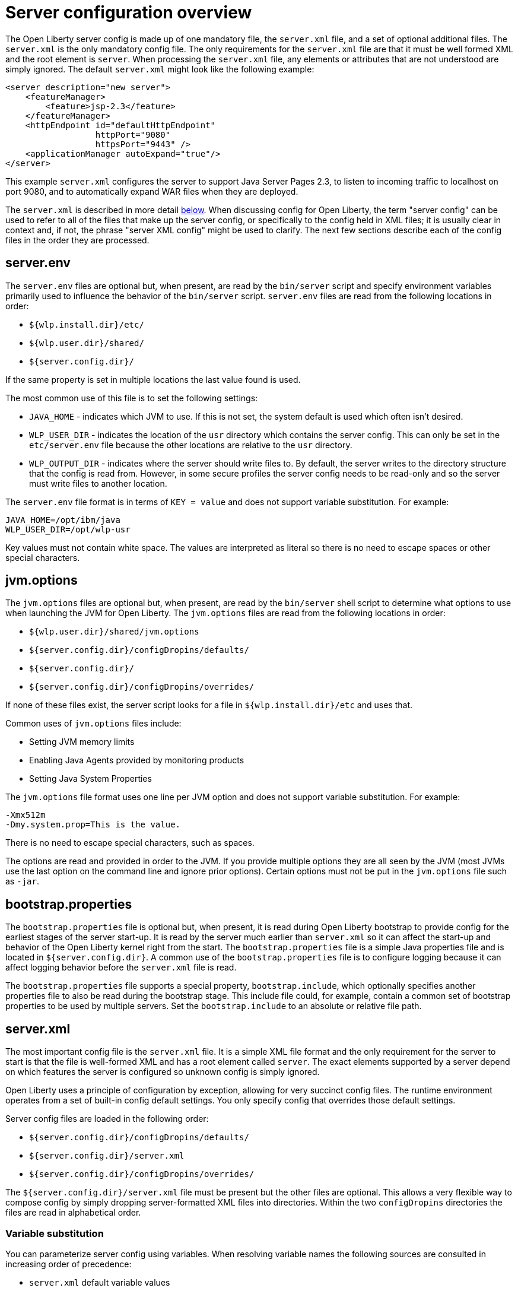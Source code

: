 = Server configuration overview
:projectName: Open Liberty
:page-layout: config
:page-type: overview

The {projectName} server config is made up of one mandatory file, the
`server.xml` file, and a set of optional additional files. The `server.xml` is
the only mandatory config file.  The only requirements for the `server.xml`
file are that it must be well formed XML and the root element is `server`. When
processing the `server.xml` file, any elements or attributes that are not
understood are simply ignored. The default `server.xml` might look like the
following example:

[source,xml]
----
<server description="new server">
    <featureManager>
        <feature>jsp-2.3</feature>
    </featureManager>
    <httpEndpoint id="defaultHttpEndpoint"
                  httpPort="9080"
                  httpsPort="9443" />
    <applicationManager autoExpand="true"/>
</server>
----

This example `server.xml` configures the server to support Java Server Pages 2.3,
to listen to incoming traffic to localhost on port 9080, and to automatically
expand WAR files when they are deployed.

The `server.xml` is described in more detail <<server-xml,below>>. When
discussing config for {projectName}, the term "server config" can be used to refer
to all of the files that make up the server config, or specifically to the
config held in XML files; it is usually clear in context and, if not, the
phrase "server XML config" might be used to clarify. The next few sections
describe each of the config files in the order they are processed.

== server.env
The `server.env` files are optional but, when present, are read by the
`bin/server` script and specify environment variables primarily used to
influence the behavior of the `bin/server` script. `server.env` files are read
from the following locations in order:

* `${wlp.install.dir}/etc/`
* `${wlp.user.dir}/shared/`
* `${server.config.dir}/`

If the same property is set in multiple locations the last value found is
used.

The most common use of this file is to set the following settings:

* `JAVA_HOME` - indicates which JVM to use. If this is not set, the system default
  is used which often isn't desired.
* `WLP_USER_DIR` - indicates the location of the `usr` directory which contains
  the server config. This can only be set in the `etc/server.env` file because
  the other locations are relative to the `usr` directory.
* `WLP_OUTPUT_DIR` - indicates where the server should write files to. By
  default, the server writes to the directory structure that the config is
  read from. However, in some secure profiles the server config needs to
  be read-only and so the server must write files to another location.

The `server.env` file format is in terms of `KEY = value` and does not support
variable substitution.  For example:

[source,properties]
----
JAVA_HOME=/opt/ibm/java
WLP_USER_DIR=/opt/wlp-usr
----

Key values must not contain white space. The values are interpreted as literal so there is no need to escape spaces or other special characters.

== jvm.options
The `jvm.options` files are optional but, when present, are read by the
`bin/server` shell script to determine what options to use when
launching the JVM for {projectName}. The `jvm.options` files are read
from the following locations in order:

* `${wlp.user.dir}/shared/jvm.options`
* `${server.config.dir}/configDropins/defaults/`
* `${server.config.dir}/`
* `${server.config.dir}/configDropins/overrides/`

If none of these files exist, the server script looks for a file in
`${wlp.install.dir}/etc` and uses that.

Common uses of `jvm.options` files include:

* Setting JVM memory limits
* Enabling Java Agents provided by monitoring products
* Setting Java System Properties

The `jvm.options` file format uses one line per JVM option and does not support
variable substitution. For example:

[source,properties]
----
-Xmx512m
-Dmy.system.prop=This is the value.
----

There is no need to escape special characters, such as spaces.

The options are read and provided in order to the JVM. If you provide multiple
options they are all seen by the JVM (most JVMs use the last option on the
command line and ignore prior options). Certain options must not be put in the
`jvm.options` file such as `-jar`.

== bootstrap.properties
The `bootstrap.properties` file is optional but, when present, it is read during
{projectName} bootstrap to provide config for the earliest stages of the
server start-up. It is read by the server much earlier than `server.xml` so it
can affect the start-up and behavior of the {projectName} kernel right from the
start. The `bootstrap.properties` file is a simple Java properties file and is
located in `${server.config.dir}`. A common use of the `bootstrap.properties`
file is to configure logging because it can affect logging behavior before the
`server.xml` file is read.

The `bootstrap.properties` file supports a special property, `bootstrap.include`,
which optionally specifies another properties file to also be read during the
bootstrap stage. This include file could, for example, contain a common set of
bootstrap properties to be used by multiple servers. Set the `bootstrap.include`
to an absolute or relative file path.

[#server-xml]
== server.xml

The most important config file is the `server.xml` file. It is a simple
XML file format and the only requirement for the server to start is that the file is
well-formed XML and has a root element called `server`. The exact elements
supported by a server depend on which features the server is configured so unknown
config is simply ignored.

{projectName} uses a principle of configuration by exception, allowing for very
succinct config files. The runtime environment operates from a set of
built-in config default settings. You only specify config that overrides
those default settings.

Server config files are loaded in the following order:

* `${server.config.dir}/configDropins/defaults/`
* `${server.config.dir}/server.xml`
* `${server.config.dir}/configDropins/overrides/`

The `${server.config.dir}/server.xml` file must be present but the other files
are optional. This allows a very flexible way to compose config by simply
dropping server-formatted XML files into directories. Within the two
`configDropins` directories the files are read in alphabetical order.

=== Variable substitution
You can parameterize server config using variables. When resolving
variable names the following sources are consulted in increasing order of
precedence:

* `server.xml` default variable values
* environment variables
* `bootstrap.properties`
* Java system properties
* `server.xml` config

Variables are referenced using `${variableName}` syntax. In server config,
specify variables using the `variable` element:

[source,xml]
----
<variable name="variableName" value="some.value" />
----

Default values, specified in server config, are only used if no other value can
be found. They are specified using the `variable` element and the `defaultValue`
attribute:

[source,xml]
----
<variable name="variableName" defaultValue="some.default.value"/>
----

Environment variables can be accessed as variables. From 19.0.0.3, they can be
accessed directly by referencing the environment variable name. If the variable
cannot be resolved the following transformations on the environment variable
name is tried:

1. Replace all non-alpha num characters with _
2. Change all characters to upper case.

If you enter `${my.env.var}` in `server.xml` it will look for environment
variables with the following names:

1. my.env.var
2. my_env_var
3. MY_ENV_VAR

When using a Liberty release older than 19.0.0.3, environment variables can be
accessed by adding `env.` to the start of the environment variable name:

[source,xml]
----
<httpEndpoint id="defaultHttpEndpoint"
              host="${env.HOST}"
              httpPort="9080" />
----

Variable values are always interpreted as a String with simple type conversion.
This can lead to situations where a list of ports (e.g. `80,443`) is interpreted as
a single string rather than as two port numbers. In this case, the variable
substitution can be forced to split on the `,` using a `list` function. For example:

[source,xml]
----
<mongo ports="${list(mongoPorts)}" hosts="${list(mongoHosts)}" />
----

Simple arithmetic is also supported for variables whose value is an integer.
The left and right side of the operator can be a variable or a number; the
operator can be one of `+`, `-`, `*`, `/` for example:

[source,xml]
----
<variable name="one" value="1" />
<variable name="two" value="${one+1}" />
<variable name="three" value="${one+two}" />
<variable name="six" value="${two*three}" />
<variable name="five" value="${six-one}" />
<variable name="threeagain" value="${six/two}" />
----

There are a number of predefined variables:

* `wlp.install.dir` - the location where the Liberty runtime is installed.
* `wlp.server.name` - the name of the server.
* `wlp.user.dir` - the location of the `usr` folder. Defaults to
  `${wlp.install.dir}/usr`.
* `shared.app.dir` - the location of shared applications. Defaults to
  `${wlp.user.dir}/shared/apps`.
* `shared.config.dir` - the directory that contains the server config. Defaults to
  `${wlp.user.dir}/shared/config`.
* `shared.resource.dir` - the location of shared resource files. Defaults to
  `${wlp.user.dir}/shared/resources`.
* `server.config.dir` - the directory that server config is stored in.
  Defaults to `${wlp.user.dir}/servers/${wlp.server.name}`.
* `server.output.dir` - the directory that the server writes the workarea, logs and
  other runtime generated files to. Defaults to `${server.config.dir}`.

=== Config merging
The config can be made up of multiple files so it is possible, perhaps
even likely, that two files provide the same config. In these
situations the server config is merged using a set of simple rules. In
{projectName}, config is separated into singleton and factory
config. Merging works differently for the two. Singleton config
is used when configuring a single thing (e.g. logging); factory config is
used when it is valid to configure multiple things, (e.g. an application or a
data source).

==== Merging singleton config

For singleton config elements the config is merged. If two
elements exist with different attributes both attributes are used. For example:

[source,xml]
----
<server>
    <logging a="true" />
    <logging b="false" />
</server>
----

is treated as:

[source,xml]
----
<server>
    <logging a="true" b="false" />
</server>
----

If the same attribute is specified twice then it is treated as a last instance
wins. For example:

[source,xml]
----
<server>
    <logging a="true" b="true"/>
    <logging b="false" />
</server>
----

is treated as:

[source,xml]
----
<server>
    <logging a="true" b="false" />
</server>
----

In some cases, config is provided using child elements that take text. In
these cases the config is merged by using all of the values specified. The most
common scenario is configuring features. For example:

[source,xml]
----
<server>
    <featureManager>
        <feature>servlet-4.0</feature>
    </featureManager>
    <featureManager>
        <feature>restConnector-2.0</feature>
    </featureManager>
</server>
----

is treated as:

[source,xml]
----
<server>
    <featureManager>
        <feature>servlet-4.0</feature>
        <feature>restConnector-2.0</feature>
    </featureManager>
</server>
----

==== Merging factory config

Factory config merges use the same rules as singleton config but, because
it is valid to configure the same element and mean two different logical objects,
merging doesn't happen just because the element names match. Instead each
element is assumed to be configuring a distinct object. If the logical object is
configured by two instances, the `id` attribute must be set on each of them
to indicate they are the same thing. Variable substitution on an `id` is not
supported.

The following example configures two applications. One is `myapp.war` and has a
context root of `myawesomeapp` and the other is `myapp2.war` which has `myapp2` as
the context root:

[source,xml]
----
<server>
    <webApplication id="app1" location="myapp.war" />
    <webApplication location="myapp2.war" />
    <webApplication id="app1" contextRoot="/myawesomeapp" />
</server>
----

=== Include processing

In addition to the default locations, additional config files can be
brought in using the `include` element. When a server config file contains an
`include` reference to another file, the server processes the contents of the
referenced file as if they were included inline in place of the `include`
element. In the following example, the server processes the contents of the
`other.xml` file before processing the contents of the `other2.xml` file:

[source,xml]
----
<server>
    <include location="other.xml" />
    <include location="other2.xml" />
</server>
----

By default, an include file must exist but, if the include file might not be
present, the `optional` attribute can be set to `true`. For example:

[source,xml]
----
<server>
    <include location="other.xml" optional="true" />
</server>
----

When including a file, you can specify the `onConflict` attribute to change the
normal merge rules. The normal merge rules can be replaced to ignore (`IGNORE`) any
conflicting config or to replace it (`REPLACE`).

[source,xml]
----
<server>
    <include location="other.xml" onConflict="IGNORE" />
    <include location="other2.xml" onConflict="REPLACE" />
</server>
----

You can set the `location` attribute to a relative or absolute file path or to
an HTTP URL.

=== Config references
Most configuration in {projectName} is self-contained but it is often useful to
be able to share config. A common example of this would be the JDBC driver
config being shared by multiple data sources, or sharing the classloader for
JDBC driver classes so the classes are visible both to the DataSource and to an
application. Any factory config element defined as a direct child of the
`server` element can be referred to.

A reference to config always uses the `id` attribute of the element being referred
to. The config element making the reference uses an attribute that always ends
with `Ref`. For example:

[source,xml]
----
<server>
  <dataSource jndiName="jdbc/fred" jdbcDriverRef="myDriver" />
  <jdbcDriver id="myDriver" />
</server>
----

== Dynamic updates
The server monitors the server XML config for updates and dynamically
reloads when changes are detected. Changes to non-XML files (`server.env`, `bootstrap.properties`, and
`jvm.options`) are not dynamic because they are only read at start-up. Any server
XML config file on the local disk is monitored for updates every 500ms. Whether to
check, and how often, can be configured. To configure the server to only check
every ten minutes specify:

[source,xml]
----
<config monitorInterval="10m" />
----

To disable file system polling and only reload when an MBean is notified specify:

[source,xml]
----
<config updateTrigger="mbean" />
----

== Log Messages
While the server is running it might output log messages that reference some
config. When this happens an XPath-like structure is used. The element name is
given with the value of the `id` attribute inside square brackets. If no `id` is
specified in server config, an `id` is automatically generated. From the server
XML config in the following example, the logs reference the `dataStore` element
as `dataStore[myDS]` and the child dataSource would be identfied as
`dataStore[myDS]/dataSource[default-0]` in logs.

[source,xml]
----
<server>
    <dataStore id="myDS">
        <dataSource />
    </dataStore>
</server>
----
